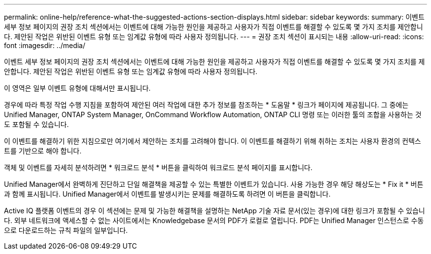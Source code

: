 ---
permalink: online-help/reference-what-the-suggested-actions-section-displays.html 
sidebar: sidebar 
keywords:  
summary: 이벤트 세부 정보 페이지의 권장 조치 섹션에서는 이벤트에 대해 가능한 원인을 제공하고 사용자가 직접 이벤트를 해결할 수 있도록 몇 가지 조치를 제안합니다. 제안된 작업은 위반된 이벤트 유형 또는 임계값 유형에 따라 사용자 정의됩니다. 
---
= 권장 조치 섹션이 표시되는 내용
:allow-uri-read: 
:icons: font
:imagesdir: ../media/


[role="lead"]
이벤트 세부 정보 페이지의 권장 조치 섹션에서는 이벤트에 대해 가능한 원인을 제공하고 사용자가 직접 이벤트를 해결할 수 있도록 몇 가지 조치를 제안합니다. 제안된 작업은 위반된 이벤트 유형 또는 임계값 유형에 따라 사용자 정의됩니다.

이 영역은 일부 이벤트 유형에 대해서만 표시됩니다.

경우에 따라 특정 작업 수행 지침을 포함하여 제안된 여러 작업에 대한 추가 정보를 참조하는 * 도움말 * 링크가 페이지에 제공됩니다. 그 중에는 Unified Manager, ONTAP System Manager, OnCommand Workflow Automation, ONTAP CLI 명령 또는 이러한 툴의 조합을 사용하는 것도 포함될 수 있습니다.

이 이벤트를 해결하기 위한 지침으로만 여기에서 제안하는 조치를 고려해야 합니다. 이 이벤트를 해결하기 위해 취하는 조치는 사용자 환경의 컨텍스트를 기반으로 해야 합니다.

객체 및 이벤트를 자세히 분석하려면 * 워크로드 분석 * 버튼을 클릭하여 워크로드 분석 페이지를 표시합니다.

Unified Manager에서 완벽하게 진단하고 단일 해결책을 제공할 수 있는 특별한 이벤트가 있습니다. 사용 가능한 경우 해당 해상도는 * Fix it * 버튼과 함께 표시됩니다. Unified Manager에서 이벤트를 발생시키는 문제를 해결하도록 하려면 이 버튼을 클릭합니다.

Active IQ 플랫폼 이벤트의 경우 이 섹션에는 문제 및 가능한 해결책을 설명하는 NetApp 기술 자료 문서(있는 경우)에 대한 링크가 포함될 수 있습니다. 외부 네트워크에 액세스할 수 없는 사이트에서는 Knowledgebase 문서의 PDF가 로컬로 열립니다. PDF는 Unified Manager 인스턴스로 수동으로 다운로드하는 규칙 파일의 일부입니다.

